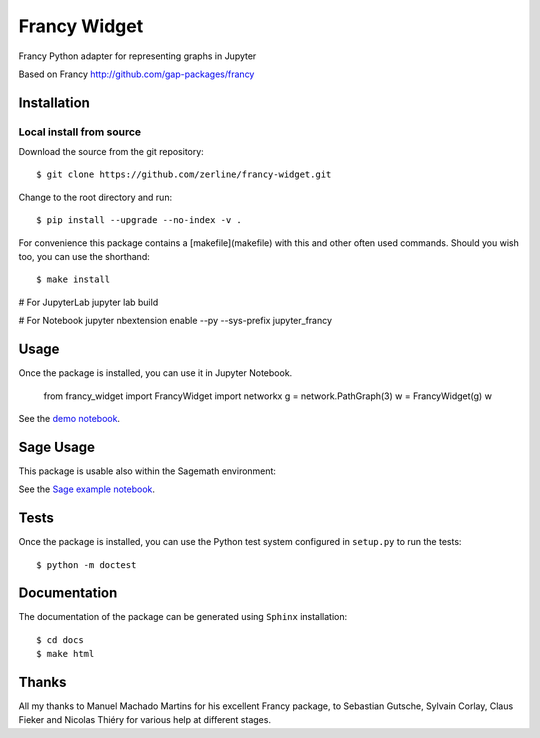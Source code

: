 =============
Francy Widget
=============

Francy Python adapter for representing graphs in Jupyter

.. image:: https://mybinder.org/badge_logo.svg
 :target: https://mybinder.org/v2/gh/zerline/francy-widget/master?filepath=demo_FrancyWidget.ipynb

Based on Francy http://github.com/gap-packages/francy


Installation
------------

Local install from source
^^^^^^^^^^^^^^^^^^^^^^^^^

Download the source from the git repository::

    $ git clone https://github.com/zerline/francy-widget.git

Change to the root directory and run::

    $ pip install --upgrade --no-index -v .

For convenience this package contains a [makefile](makefile) with this
and other often used commands. Should you wish too, you can use the
shorthand::

    $ make install

# For JupyterLab
jupyter lab build

# For Notebook
jupyter nbextension enable --py --sys-prefix jupyter_francy


Usage
-----

Once the package is installed, you can use it in Jupyter Notebook.

    from francy_widget import FrancyWidget
    import networkx
    g = network.PathGraph(3)
    w = FrancyWidget(g)
    w

See the `demo notebook <demo_FrancyWidget.ipynb>`_.

Sage Usage
----------

This package is usable also within the Sagemath environment:

See the `Sage example notebook <examples/S4.ipynb>`_.


Tests
-----

Once the package is installed, you can use the Python test system
configured in ``setup.py`` to run the tests::

    $ python -m doctest

Documentation
-------------

The documentation of the package can be generated using
``Sphinx`` installation::

    $ cd docs
    $ make html

Thanks
------
All my thanks to Manuel Machado Martins for his excellent Francy package,
to Sebastian Gutsche, Sylvain Corlay, Claus Fieker and Nicolas Thiéry
for various help at different stages.
